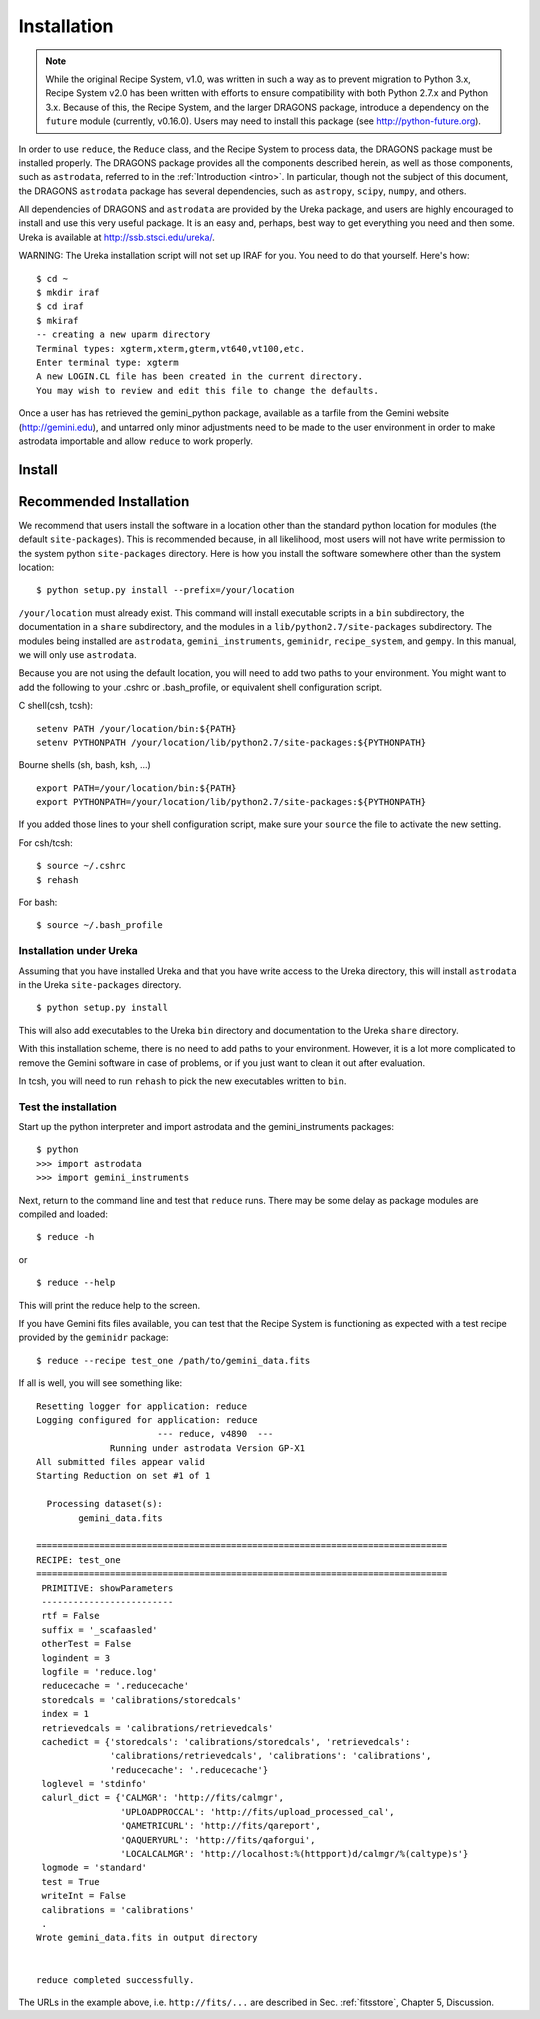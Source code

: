 .. install:

.. include intro
.. include discuss

.. _install:

Installation
============

.. note:: While the original Recipe System, v1.0, was written in such a way as
   to prevent migration to Python 3.x, Recipe System v2.0 has been written with
   efforts to ensure compatibility with both Python 2.7.x and Python 3.x. Because
   of this, the Recipe System, and the larger DRAGONS package, introduce a
   dependency on the ``future`` module (currently, v0.16.0). Users may need to
   install this package (see http://python-future.org).

.. todo:: This chapter will need updating with reference to Anaconda/astroconda, 
	  once package naming and org. is finalized.

In order to use ``reduce``, the ``Reduce`` class, and the Recipe System to 
process data, the DRAGONS package must be installed properly. The 
DRAGONS package provides all the components described herein, as well as
those components, such as ``astrodata``, referred to in the
:ref:`Introduction <intro>`. In particular, though not the subject of this
document, the DRAGONS ``astrodata`` package has several dependencies, such
as ``astropy``, ``scipy``, ``numpy``, and others.

All dependencies of DRAGONS and ``astrodata`` are provided by the Ureka package,
and users are highly encouraged to install and use this
very useful package. It is an easy and, perhaps, best way to get everything you
need and then some. Ureka is available at http://ssb.stsci.edu/ureka/.

WARNING:  The Ureka installation script will not set up IRAF for you. You need
to do that yourself. Here's how::

   $ cd ~
   $ mkdir iraf
   $ cd iraf
   $ mkiraf
   -- creating a new uparm directory
   Terminal types: xgterm,xterm,gterm,vt640,vt100,etc.
   Enter terminal type: xgterm
   A new LOGIN.CL file has been created in the current directory.
   You may wish to review and edit this file to change the defaults.


Once a user has has retrieved the gemini_python package, available as a tarfile 
from the Gemini website (http://gemini.edu), and untarred only minor adjustments 
need to be made to the user environment in order to make astrodata importable and 
allow ``reduce`` to work properly.

.. _config:

Install
-------

Recommended Installation
------------------------

We recommend that users install the software in a location other than the standard 
python location for modules (the default ``site-packages``). This is recommended
because, in all likelihood, most users will not have write permission to the system
python ``site-packages`` directory. Here is how you install the software somewhere 
other than the system location::

   $ python setup.py install --prefix=/your/location

``/your/location`` must already exist.  This command will install executable
scripts in a ``bin`` subdirectory, the documentation in a ``share`` subdirectory,
and the modules in a ``lib/python2.7/site-packages`` subdirectory.  The modules
being installed are ``astrodata``, ``gemini_instruments``, ``geminidr``, 
``recipe_system``, and ``gempy``. In this manual, we will only use ``astrodata``.

Because you are not using the default location, you will need to add two paths to
your environment.  You might want to add the following to your .cshrc or
.bash_profile, or equivalent shell configuration script.

C shell(csh, tcsh)::

   setenv PATH /your/location/bin:${PATH}
   setenv PYTHONPATH /your/location/lib/python2.7/site-packages:${PYTHONPATH}

Bourne shells (sh, bash, ksh, ...) ::

   export PATH=/your/location/bin:${PATH}
   export PYTHONPATH=/your/location/lib/python2.7/site-packages:${PYTHONPATH}

If you added those lines to your shell configuration script, make sure your 
``source`` the file to activate the new setting.

For csh/tcsh::

   $ source ~/.cshrc
   $ rehash

For bash::

   $ source ~/.bash_profile

Installation under Ureka
++++++++++++++++++++++++

Assuming that you have installed Ureka and that you have write access to the Ureka
directory, this will install ``astrodata`` in the Ureka ``site-packages`` directory.

::

   $ python setup.py install

This will also add executables to the Ureka ``bin`` directory and documentation to
the Ureka ``share`` directory.

With this installation scheme, there is no need to add paths to your environment.
However, it is a lot more complicated to remove the Gemini software in case of
problems, or if you just want to clean it out after evaluation.

In tcsh, you will need to run ``rehash`` to pick the new executables written to
``bin``.

.. _test:

Test the installation
+++++++++++++++++++++

Start up the python interpreter and import astrodata and the gemini_instruments
packages::

   $ python
   >>> import astrodata
   >>> import gemini_instruments

Next, return to the command line and test that ``reduce`` runs. There may be some 
delay as package modules are compiled and loaded::

   $ reduce -h

or ::

   $ reduce --help

This will print the reduce help to the screen.

.. todo:: Update the following section for example "test_one". Currently,
   there is no defined recipe or primitive "test_one".

If you have Gemini fits files available, you can test that the Recipe System
is functioning as expected with a test recipe provided by the ``geminidr``
package::

  $ reduce --recipe test_one /path/to/gemini_data.fits

If all is well, you will see something like::

  Resetting logger for application: reduce
  Logging configured for application: reduce
                         --- reduce, v4890  ---
		Running under astrodata Version GP-X1
  All submitted files appear valid
  Starting Reduction on set #1 of 1

    Processing dataset(s):
	  gemini_data.fits

  ==============================================================================
  RECIPE: test_one
  ==============================================================================
   PRIMITIVE: showParameters
   -------------------------
   rtf = False
   suffix = '_scafaasled'
   otherTest = False
   logindent = 3
   logfile = 'reduce.log'
   reducecache = '.reducecache'
   storedcals = 'calibrations/storedcals'
   index = 1
   retrievedcals = 'calibrations/retrievedcals'
   cachedict = {'storedcals': 'calibrations/storedcals', 'retrievedcals': 
                'calibrations/retrievedcals', 'calibrations': 'calibrations', 
                'reducecache': '.reducecache'}
   loglevel = 'stdinfo'
   calurl_dict = {'CALMGR': 'http://fits/calmgr', 
                  'UPLOADPROCCAL': 'http://fits/upload_processed_cal', 
                  'QAMETRICURL': 'http://fits/qareport', 
                  'QAQUERYURL': 'http://fits/qaforgui', 
                  'LOCALCALMGR': 'http://localhost:%(httpport)d/calmgr/%(caltype)s'}
   logmode = 'standard'
   test = True
   writeInt = False
   calibrations = 'calibrations'
   .
  Wrote gemini_data.fits in output directory


  reduce completed successfully.

The URLs in the example above, i.e. ``http://fits/...`` are described in Sec. 
:ref:`fitsstore`, Chapter 5, Discussion.

